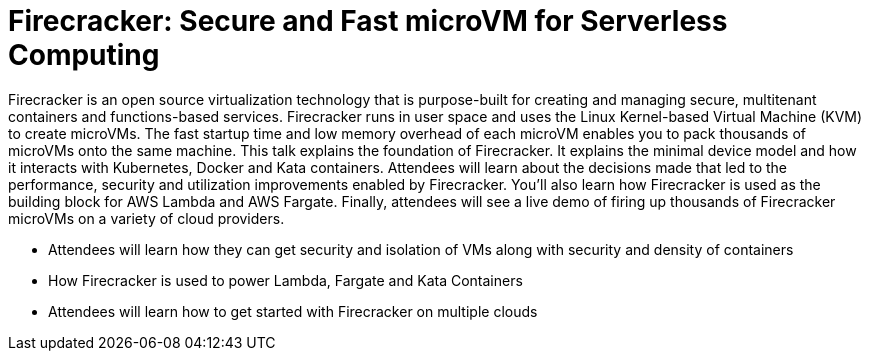 = Firecracker: Secure and Fast microVM for Serverless Computing

Firecracker is an open source virtualization technology that is purpose-built for creating and managing secure, multitenant containers and functions-based services. Firecracker runs in user space and uses the Linux Kernel-based Virtual Machine (KVM) to create microVMs. The fast startup time and low memory overhead of each microVM enables you to pack thousands of microVMs onto the same machine. This talk explains the foundation of Firecracker. It explains the minimal device model and how it interacts with Kubernetes, Docker and Kata containers. Attendees will learn about the decisions made that led to the performance, security and utilization improvements enabled by Firecracker. You'll also learn how Firecracker is used as the building block for AWS Lambda and AWS Fargate. Finally, attendees will see a live demo of firing up thousands of Firecracker microVMs on a variety of cloud providers.

- Attendees will learn how they can get security and isolation of VMs along with security and density of containers
- How Firecracker is used to power Lambda, Fargate and Kata Containers
- Attendees will learn how to get started with Firecracker on multiple clouds